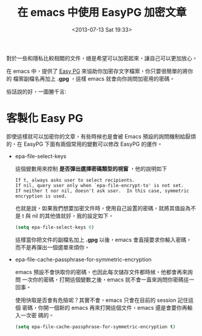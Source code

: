 #+TITLE: 在 emacs 中使用 EasyPG 加密文章
#+DATE: <2013-07-13 Sat 19:33>
#+UPDATED: <2013-07-13 Sat 19:33>
#+ABBRLINK: d3f33ddb
#+CATEGORIES: emacs 套件介紹
#+OPTIONS: num:nil
#+TAGS: emacs
#+LANGUAGE: zh-tw
#+ALIAS: blog/2013/07-13_e2ccd/index.html
#+ALIAS: blog/2013/07/13_e2ccd.html

對於一些和隱私比較相關的文件，總是希望可以加密起來，讓自己可以更加放心。

在 emacs 中，提供了 [[http://www.emacswiki.org/emacs/EasyPG][Easy PG]] 來協助你加密存文字檔案，你只要很簡單的將你的
檔案副檔名再加上 *.gpg* ，這樣 emacs 就會向你詢問加密用的密碼。

俗話說的好，一圖勝千言:

#+BEGIN_CENTER
[[file:在-emacs-中使用-EasyPG-加密文章/emacs-easypg.gif]]
#+END_CENTER

* 客製化 Easy PG

即使這樣就可以加密你的文章，有些時候也是會被 Emacs 預設的詢問機制給厭煩
的，在 EasyPG 下面有兩個常用的變數可以修改 EasyPG 的運作。

- epa-file-select-keys

  這個變數用來控制 *是否彈出選擇密碼類型的視窗* ，他的說明如下

  #+BEGIN_EXAMPLE
  If t, always asks user to select recipients.
  If nil, query user only when `epa-file-encrypt-to' is not set.
  If neither t nor nil, doesn't ask user.  In this case, symmetric
  encryption is used.
  #+END_EXAMPLE

  也就是說，如果我們想要加密文件時，使用自己設置的密碼，就將其值設為不
  是 t 與 nil 的其他值就好，我的設定如下。

  #+BEGIN_SRC emacs-lisp
    (setq epa-file-select-keys 0)
  #+END_SRC

  這樣當你把文件的副檔名加上 *.gpg* 以後，emacs 會直接要求你輸入密碼，
  而不是再彈出一個選單來煩你。

- epa-file-cache-passphrase-for-symmetric-encryption

  emacs 預設不會快取你的密碼，也因此每次儲存文件都時候，他都會再來詢問
  一次你的密碼，打開這個變數之後，emacs 就不會一直來詢問你密碼這一回事。

  使用快取是否會有危險呢？其實不會，emacs 只會在目前的 session 記住這個
  密碼，你開一個新的 emacs 再來打開這個文件，emacs 還是會要你再輸入一次密
  碼的。

  #+BEGIN_SRC emacs-lisp
    (setq epa-file-cache-passphrase-for-symmetric-encryption t)
  #+END_SRC
